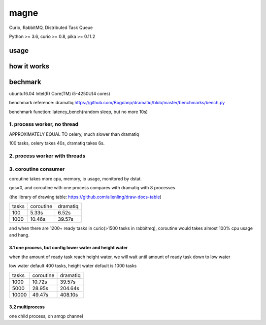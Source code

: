 magne
=======

Curio, RabbitMQ, Distributed Task Queue

Python >= 3.6, curio >= 0.8, pika >= 0.11.2

usage
------


how it works
--------------

bechmark
-----------

ubuntu16.04 Intel(R) Core(TM) i5-4250U(4 cores)

benchmark reference: dramatiq https://github.com/Bogdanp/dramatiq/blob/master/benchmarks/bench.py

benchmark function: latency_bench(random sleep, but no more 10s)

1. process worker, no thread
~~~~~~~~~~~~~~~~~~~~~~~~~~~~~~~

APPROXIMATELY EQUAL TO celery, much slower than dramatiq

100 tasks, celery takes 40s, dramatiq takes 6s.

2. process worker with threads
~~~~~~~~~~~~~~~~~~~~~~~~~~~~~~~~~

3. coroutine consumer
~~~~~~~~~~~~~~~~~~~~~~~

coroutine takes more cpu, memory, io usage, monitored by dstat.

qos=0, and coroutine with one process compares with dramatiq with 8 processes

(the library of drawing table: https://github.com/allenling/draw-docs-table)

+-------+-----------+----------+
|       +           +          +
| tasks + coroutine + dramatiq +
|       +           +          +
+-------+-----------+----------+
|       +           +          +
| 100   + 5.33s     + 6.52s    +
|       +           +          +
+-------+-----------+----------+
|       +           +          +
| 1000  + 10.46s    + 39.57s   +
|       +           +          +
+-------+-----------+----------+

and when there are 1200+ ready tasks in curio(>1500 tasks in rabbitmq), coroutine would takes almost 100% cpu usage and hang.

3.1 one process, but config lower water and height water
+++++++++++++++++++++++++++++++++++++++++++++++++++++++++

when the amount of ready task reach height water, we will wait until amount of ready task down to low water

low water default 400 tasks, height water default is 1000 tasks

+-------+-----------+----------+
|       +           +          +
| tasks + coroutine + dramatiq +
|       +           +          +
+-------+-----------+----------+
|       +           +          +
| 1000  + 10.72s    + 39.57s   +
|       +           +          +
+-------+-----------+----------+
|       +           +          +
| 5000  + 28.95s    + 204.64s  +
|       +           +          +
+-------+-----------+----------+
|       +           +          +
| 10000 + 49.47s    + 408.10s  +
|       +           +          +
+-------+-----------+----------+


3.2 multiprocess
++++++++++++++++++

one child process, on amqp channel

